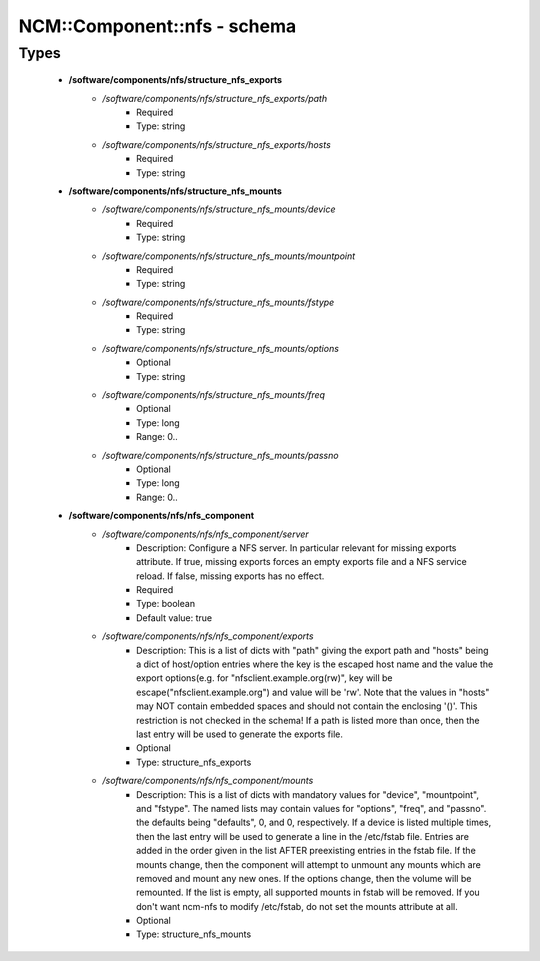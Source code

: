 ##############################
NCM\::Component\::nfs - schema
##############################

Types
-----

 - **/software/components/nfs/structure_nfs_exports**
    - */software/components/nfs/structure_nfs_exports/path*
        - Required
        - Type: string
    - */software/components/nfs/structure_nfs_exports/hosts*
        - Required
        - Type: string
 - **/software/components/nfs/structure_nfs_mounts**
    - */software/components/nfs/structure_nfs_mounts/device*
        - Required
        - Type: string
    - */software/components/nfs/structure_nfs_mounts/mountpoint*
        - Required
        - Type: string
    - */software/components/nfs/structure_nfs_mounts/fstype*
        - Required
        - Type: string
    - */software/components/nfs/structure_nfs_mounts/options*
        - Optional
        - Type: string
    - */software/components/nfs/structure_nfs_mounts/freq*
        - Optional
        - Type: long
        - Range: 0..
    - */software/components/nfs/structure_nfs_mounts/passno*
        - Optional
        - Type: long
        - Range: 0..
 - **/software/components/nfs/nfs_component**
    - */software/components/nfs/nfs_component/server*
        - Description: Configure a NFS server. In particular relevant for missing exports attribute. If true, missing exports forces an empty exports file and a NFS service reload. If false, missing exports has no effect.
        - Required
        - Type: boolean
        - Default value: true
    - */software/components/nfs/nfs_component/exports*
        - Description: This is a list of dicts with "path" giving the export path and "hosts" being a dict of host/option entries where the key is the escaped host name and the value the export options(e.g. for "nfsclient.example.org(rw)", key will be escape("nfsclient.example.org") and value will be 'rw'. Note that the values in "hosts" may NOT contain embedded spaces and should not contain the enclosing '()'. This restriction is not checked in the schema! If a path is listed more than once, then the last entry will be used to generate the exports file.
        - Optional
        - Type: structure_nfs_exports
    - */software/components/nfs/nfs_component/mounts*
        - Description: This is a list of dicts with mandatory values for "device", "mountpoint", and "fstype". The named lists may contain values for "options", "freq", and "passno". the defaults being "defaults", 0, and 0, respectively. If a device is listed multiple times, then the last entry will be used to generate a line in the /etc/fstab file. Entries are added in the order given in the list AFTER preexisting entries in the fstab file. If the mounts change, then the component will attempt to unmount any mounts which are removed and mount any new ones. If the options change, then the volume will be remounted. If the list is empty, all supported mounts in fstab will be removed. If you don't want ncm-nfs to modify /etc/fstab, do not set the mounts attribute at all.
        - Optional
        - Type: structure_nfs_mounts
